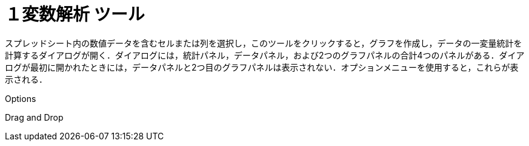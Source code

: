 = １変数解析 ツール
:page-en: tools/One_Variable_Analysis
ifdef::env-github[:imagesdir: /ja/modules/ROOT/assets/images]

スプレッドシート内の数値データを含むセルまたは列を選択し，このツールをクリックすると，グラフを作成し，データの一変量統計を計算するダイアログが開く．ダイアログには，統計パネル，データパネル，および2つのグラフパネルの合計4つのパネルがある．ダイアログが最初に開かれたときには，データパネルと2つ目のグラフパネルは表示されない．オプションメニューを使用すると，これらが表示される．

Options

Drag and Drop

